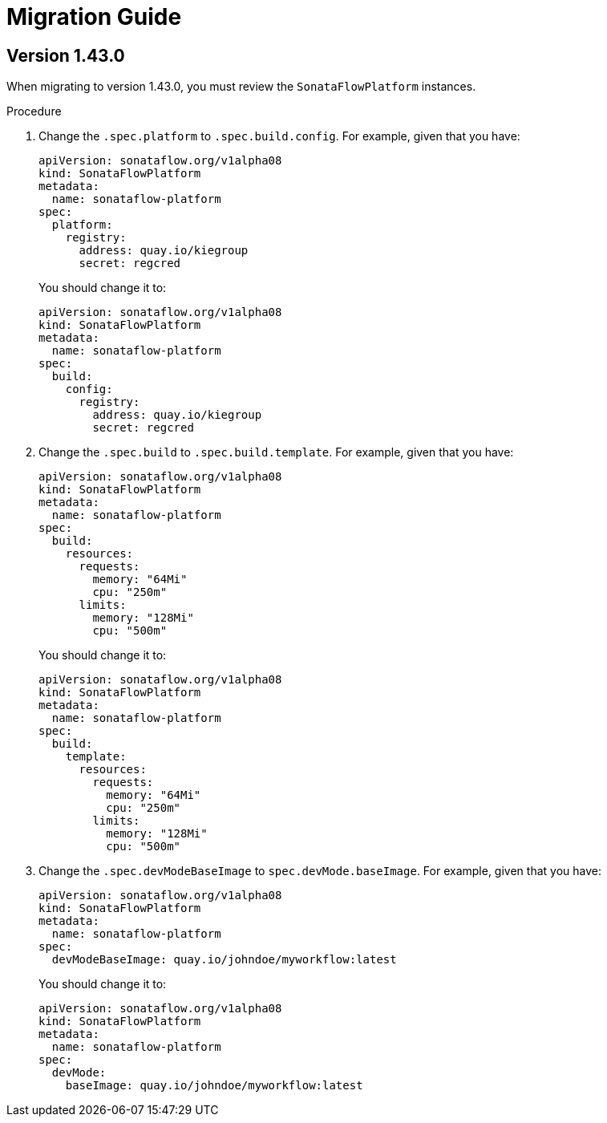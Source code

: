# Migration Guide

## Version 1.43.0

When migrating to version 1.43.0, you must review the `SonataFlowPlatform` instances.

.Procedure

1. Change the `.spec.platform` to `.spec.build.config`. For example, given that you have:
+
[source,yaml,subs="attributes+"]
----
apiVersion: sonataflow.org/v1alpha08
kind: SonataFlowPlatform
metadata:
  name: sonataflow-platform
spec:
  platform:
    registry:
      address: quay.io/kiegroup
      secret: regcred
----
+
You should change it to:
+
[source,yaml,subs="attributes+"]
----
apiVersion: sonataflow.org/v1alpha08
kind: SonataFlowPlatform
metadata:
  name: sonataflow-platform
spec:
  build:
    config:
      registry:
        address: quay.io/kiegroup
        secret: regcred
----

2. Change the `.spec.build` to `.spec.build.template`. For example, given that you have:
+
[source,yaml,subs="attributes+"]
----
apiVersion: sonataflow.org/v1alpha08
kind: SonataFlowPlatform
metadata:
  name: sonataflow-platform
spec:
  build:
    resources:
      requests:
        memory: "64Mi"
        cpu: "250m"
      limits:
        memory: "128Mi"
        cpu: "500m"
----
+
You should change it to:
+
[source,yaml,subs="attributes+"]
----
apiVersion: sonataflow.org/v1alpha08
kind: SonataFlowPlatform
metadata:
  name: sonataflow-platform
spec:
  build:
    template:
      resources:
        requests:
          memory: "64Mi"
          cpu: "250m"
        limits:
          memory: "128Mi"
          cpu: "500m"
----

3. Change the `.spec.devModeBaseImage` to `spec.devMode.baseImage`. For example, given that you have:
+
[source,yaml,subs="attributes+"]
----
apiVersion: sonataflow.org/v1alpha08
kind: SonataFlowPlatform
metadata:
  name: sonataflow-platform
spec:
  devModeBaseImage: quay.io/johndoe/myworkflow:latest
----
+
You should change it to:
+
[source,yaml,subs="attributes+"]
----
apiVersion: sonataflow.org/v1alpha08
kind: SonataFlowPlatform
metadata:
  name: sonataflow-platform
spec:
  devMode: 
    baseImage: quay.io/johndoe/myworkflow:latest
----